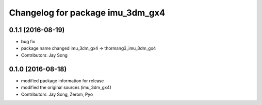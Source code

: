 ^^^^^^^^^^^^^^^^^^^^^^^^^^^^^^^^^
Changelog for package imu_3dm_gx4
^^^^^^^^^^^^^^^^^^^^^^^^^^^^^^^^^

0.1.1 (2016-08-19)
-----------
* bug fix
* package name changed
  imu_3dm_gx4 -> thormang3_imu_3dm_gx4
* Contributors: Jay Song

0.1.0 (2016-08-18)
-----------
* modified package information for release
* modified the original sources (imu_3dm_gx4)
* Contributors: Jay Song, Zerom, Pyo

